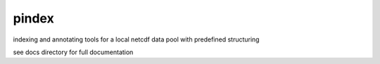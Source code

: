 ===========
pindex
===========

.. image:: https://travis-ci.org/bird-house/twitcher.svg?branch=master
   :target: https://travis-ci.org/stephank16/PSearch
   :alt: Travis Build

.. image:: https://img.shields.io/github/license/bird-house/twitcher.svg
   :target: https://github.com/stephank16/PSearch/LICENSE.txt
   :alt: GitHub licens


indexing and annotating tools for a local netcdf data pool with predefined structuring 

see docs directory for full documentation
